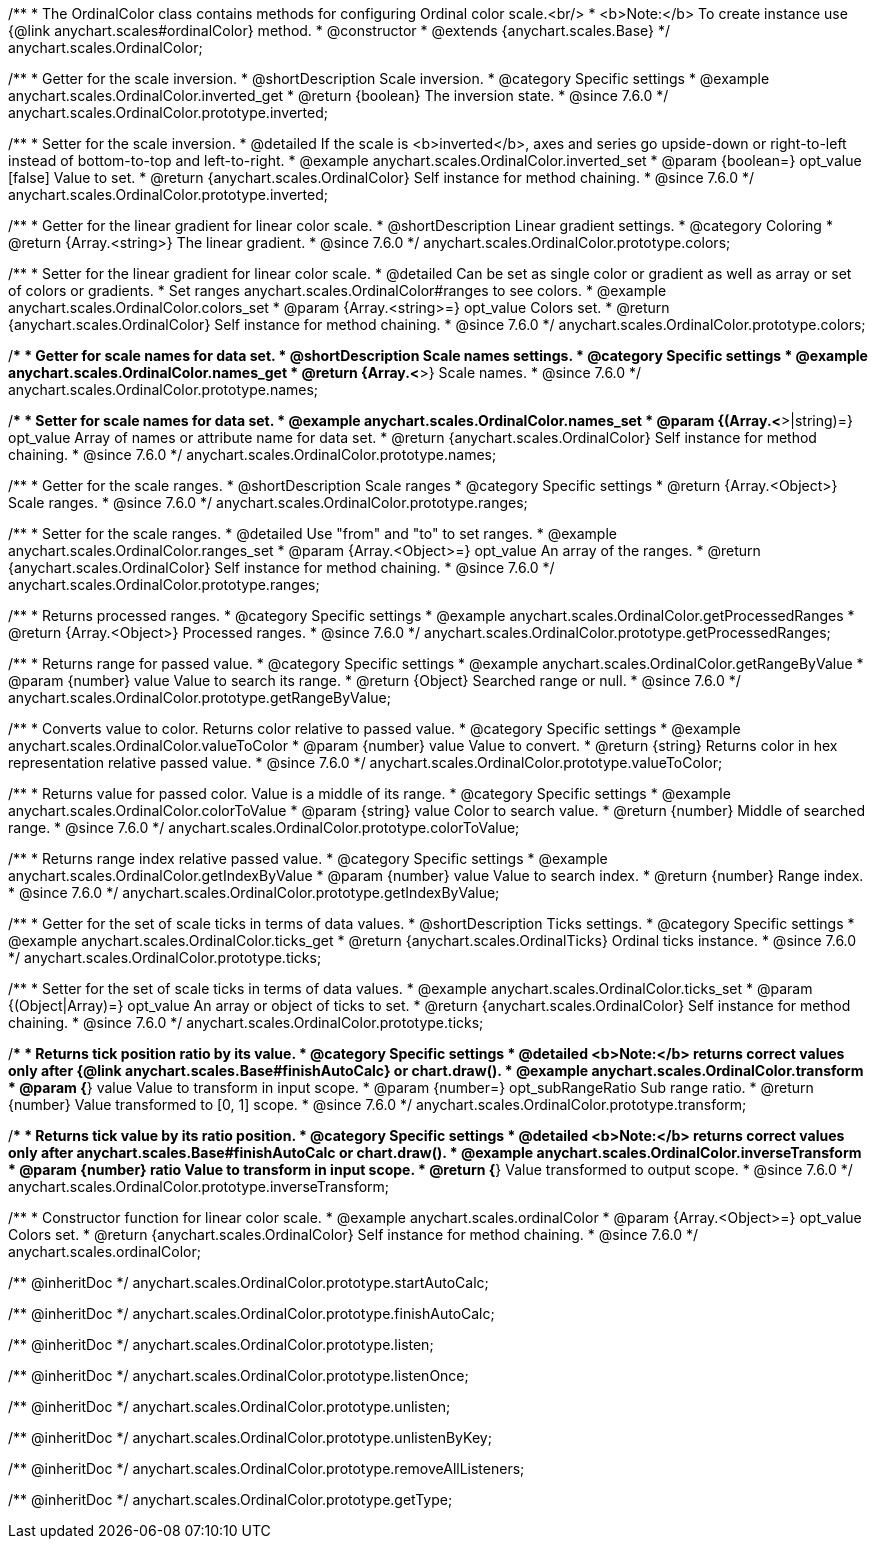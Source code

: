 /**
 * The OrdinalColor class contains methods for configuring Ordinal color scale.<br/>
 * <b>Note:</b> To create instance use {@link anychart.scales#ordinalColor} method.
 * @constructor
 * @extends {anychart.scales.Base}
 */
anychart.scales.OrdinalColor;

//----------------------------------------------------------------------------------------------------------------------
//
//  anychart.scales.OrdinalColor.prototype.inverted
//
//----------------------------------------------------------------------------------------------------------------------

/**
 * Getter for the scale inversion.
 * @shortDescription Scale inversion.
 * @category Specific settings
 * @example anychart.scales.OrdinalColor.inverted_get
 * @return {boolean} The inversion state.
 * @since 7.6.0
 */
anychart.scales.OrdinalColor.prototype.inverted;

/**
 * Setter for the scale inversion.
 * @detailed If the scale is <b>inverted</b>, axes and series go upside-down or right-to-left instead of bottom-to-top and left-to-right.
 * @example anychart.scales.OrdinalColor.inverted_set
 * @param {boolean=} opt_value [false] Value to set.
 * @return {anychart.scales.OrdinalColor} Self instance for method chaining.
 * @since 7.6.0
 */
anychart.scales.OrdinalColor.prototype.inverted;


//----------------------------------------------------------------------------------------------------------------------
//
//  anychart.scales.OrdinalColor.prototype.colors
//
//----------------------------------------------------------------------------------------------------------------------

/**
 * Getter for the linear gradient for linear color scale.
 * @shortDescription Linear gradient settings.
 * @category Coloring
 * @return {Array.<string>} The linear gradient.
 * @since 7.6.0
 */
anychart.scales.OrdinalColor.prototype.colors;

/**
 * Setter for the linear gradient for linear color scale.
 * @detailed Can be set as single color or gradient as well as array or set of colors or gradients.
 * Set ranges anychart.scales.OrdinalColor#ranges to see colors.
 * @example anychart.scales.OrdinalColor.colors_set
 * @param {Array.<string>=} opt_value Colors set.
 * @return {anychart.scales.OrdinalColor} Self instance for method chaining.
 * @since 7.6.0
 */
anychart.scales.OrdinalColor.prototype.colors;

//----------------------------------------------------------------------------------------------------------------------
//
//  anychart.scales.OrdinalColor.prototype.names
//
//----------------------------------------------------------------------------------------------------------------------

/**
 * Getter for scale names for data set.
 * @shortDescription Scale names settings.
 * @category Specific settings
 * @example anychart.scales.OrdinalColor.names_get
 * @return {Array.<*>} Scale names.
 * @since 7.6.0
 */
anychart.scales.OrdinalColor.prototype.names;

/**
 * Setter for scale names for data set.
 * @example anychart.scales.OrdinalColor.names_set
 * @param {(Array.<*>|string)=} opt_value Array of names or attribute name for data set.
 * @return {anychart.scales.OrdinalColor} Self instance for method chaining.
 * @since 7.6.0
 */
anychart.scales.OrdinalColor.prototype.names;

//----------------------------------------------------------------------------------------------------------------------
//
//  anychart.scales.OrdinalColor.prototype.ranges
//
//----------------------------------------------------------------------------------------------------------------------

/**
 * Getter for the scale ranges.
 * @shortDescription Scale ranges
 * @category Specific settings
 * @return {Array.<Object>} Scale ranges.
 * @since 7.6.0
 */
anychart.scales.OrdinalColor.prototype.ranges;

/**
 * Setter for the scale ranges.
 * @detailed Use "from" and "to" to set ranges.
 * @example anychart.scales.OrdinalColor.ranges_set
 * @param {Array.<Object>=} opt_value An array of the ranges.
 * @return {anychart.scales.OrdinalColor} Self instance for method chaining.
 * @since 7.6.0
 */
anychart.scales.OrdinalColor.prototype.ranges;


//----------------------------------------------------------------------------------------------------------------------
//
//  anychart.scales.OrdinalColor.prototype.getProcessedRanges
//
//----------------------------------------------------------------------------------------------------------------------

/**
 * Returns processed ranges.
 * @category Specific settings
 * @example anychart.scales.OrdinalColor.getProcessedRanges
 * @return {Array.<Object>} Processed ranges.
 * @since 7.6.0
 */
anychart.scales.OrdinalColor.prototype.getProcessedRanges;


//----------------------------------------------------------------------------------------------------------------------
//
//  anychart.scales.OrdinalColor.prototype.getRangeByValue
//
//----------------------------------------------------------------------------------------------------------------------

/**
 * Returns range for passed value.
 * @category Specific settings
 * @example anychart.scales.OrdinalColor.getRangeByValue
 * @param {number} value Value to search its range.
 * @return {Object} Searched range or null.
 * @since 7.6.0
 */
anychart.scales.OrdinalColor.prototype.getRangeByValue;


//----------------------------------------------------------------------------------------------------------------------
//
//  anychart.scales.OrdinalColor.prototype.valueToColor
//
//----------------------------------------------------------------------------------------------------------------------

/**
 * Converts value to color. Returns color relative to passed value.
 * @category Specific settings
 * @example anychart.scales.OrdinalColor.valueToColor
 * @param {number} value Value to convert.
 * @return {string} Returns color in hex representation relative passed value.
 * @since 7.6.0
 */
anychart.scales.OrdinalColor.prototype.valueToColor;


//----------------------------------------------------------------------------------------------------------------------
//
//  anychart.scales.OrdinalColor.prototype.colorToValue
//
//----------------------------------------------------------------------------------------------------------------------

/**
 * Returns value for passed color. Value is a middle of its range.
 * @category Specific settings
 * @example anychart.scales.OrdinalColor.colorToValue
 * @param {string} value Color to search value.
 * @return {number} Middle of searched range.
 * @since 7.6.0
 */
anychart.scales.OrdinalColor.prototype.colorToValue;


//----------------------------------------------------------------------------------------------------------------------
//
//  anychart.scales.OrdinalColor.prototype.getIndexByValue
//
//----------------------------------------------------------------------------------------------------------------------

/**
 * Returns range index relative passed value.
 * @category Specific settings
 * @example anychart.scales.OrdinalColor.getIndexByValue
 * @param {number} value Value to search index.
 * @return {number} Range index.
 * @since 7.6.0
 */
anychart.scales.OrdinalColor.prototype.getIndexByValue;

//----------------------------------------------------------------------------------------------------------------------
//
//  anychart.scales.OrdinalColor.prototype.ticks
//
//----------------------------------------------------------------------------------------------------------------------

/**
 * Getter for the set of scale ticks in terms of data values.
 * @shortDescription Ticks settings.
 * @category Specific settings
 * @example anychart.scales.OrdinalColor.ticks_get
 * @return {anychart.scales.OrdinalTicks} Ordinal ticks instance.
 * @since 7.6.0
 */
anychart.scales.OrdinalColor.prototype.ticks;

/**
 * Setter for the set of scale ticks in terms of data values.
 * @example anychart.scales.OrdinalColor.ticks_set
 * @param {(Object|Array)=} opt_value An array or object of ticks to set.
 * @return {anychart.scales.OrdinalColor} Self instance for method chaining.
 * @since 7.6.0
 */
anychart.scales.OrdinalColor.prototype.ticks;

//----------------------------------------------------------------------------------------------------------------------
//
//  anychart.scales.OrdinalColor.prototype.transform
//
//----------------------------------------------------------------------------------------------------------------------

/**
 * Returns tick position ratio by its value.
 * @category Specific settings
 * @detailed <b>Note:</b> returns correct values only after {@link anychart.scales.Base#finishAutoCalc} or chart.draw().
 * @example anychart.scales.OrdinalColor.transform
 * @param {*} value Value to transform in input scope.
 * @param {number=} opt_subRangeRatio Sub range ratio.
 * @return {number} Value transformed to [0, 1] scope.
 * @since 7.6.0
 */
anychart.scales.OrdinalColor.prototype.transform;

//----------------------------------------------------------------------------------------------------------------------
//
//  anychart.scales.OrdinalColor.prototype.inverseTransform
//
//----------------------------------------------------------------------------------------------------------------------

/**
 * Returns tick value by its ratio position.
 * @category Specific settings
 * @detailed <b>Note:</b> returns correct values only after anychart.scales.Base#finishAutoCalc or chart.draw().
 * @example anychart.scales.OrdinalColor.inverseTransform
 * @param {number} ratio Value to transform in input scope.
 * @return {*} Value transformed to output scope.
 * @since 7.6.0
 */
anychart.scales.OrdinalColor.prototype.inverseTransform;


//----------------------------------------------------------------------------------------------------------------------
//
//  anychart.scales.ordinalColor
//
//----------------------------------------------------------------------------------------------------------------------

/**
 * Constructor function for linear color scale.
 * @example anychart.scales.ordinalColor
 * @param {Array.<Object>=} opt_value Colors set.
 * @return {anychart.scales.OrdinalColor} Self instance for method chaining.
 * @since 7.6.0
 */
anychart.scales.ordinalColor;

/** @inheritDoc */
anychart.scales.OrdinalColor.prototype.startAutoCalc;

/** @inheritDoc */
anychart.scales.OrdinalColor.prototype.finishAutoCalc;

/** @inheritDoc */
anychart.scales.OrdinalColor.prototype.listen;

/** @inheritDoc */
anychart.scales.OrdinalColor.prototype.listenOnce;

/** @inheritDoc */
anychart.scales.OrdinalColor.prototype.unlisten;

/** @inheritDoc */
anychart.scales.OrdinalColor.prototype.unlistenByKey;

/** @inheritDoc */
anychart.scales.OrdinalColor.prototype.removeAllListeners;

/** @inheritDoc */
anychart.scales.OrdinalColor.prototype.getType;

